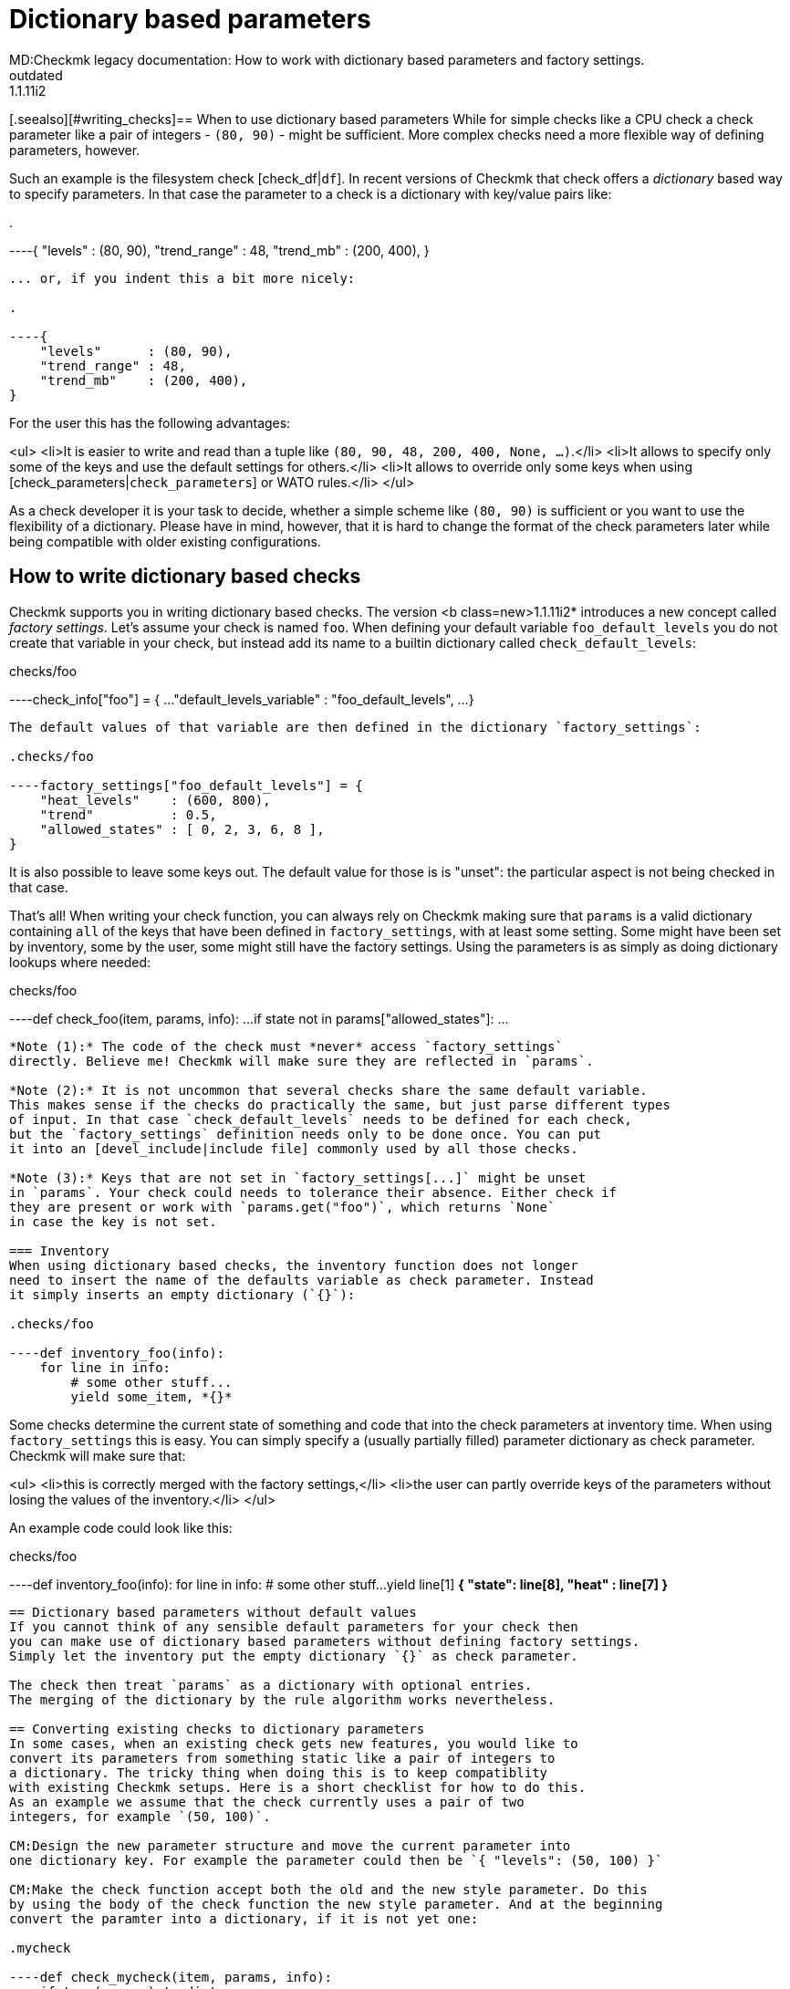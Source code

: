 = Dictionary based parameters
MD:Checkmk legacy documentation: How to work with dictionary based parameters and factory settings.
VS:1.1.11i2
:revdate: outdated
[.seealso][#writing_checks]== When to use dictionary based parameters
While for simple checks like a CPU check a check parameter
like a pair of integers - `(80, 90)` - might be sufficient. More complex checks need
a more flexible way of defining parameters, however.

Such an example is the filesystem check  [check_df|`df`]. In recent versions of
Checkmk that check offers a _dictionary_ based way to specify parameters. In
that case the parameter to a check is a dictionary with key/value pairs like:

.

----{ "levels" : (80, 90), "trend_range" : 48, "trend_mb" : (200, 400), }
----

... or, if you indent this a bit more nicely:

.

----{
    "levels"      : (80, 90),
    "trend_range" : 48,
    "trend_mb"    : (200, 400),
}
----

For the user this has the following advantages:

<ul>
<li>It is easier to write and read than a tuple like `(80, 90, 48, 200, 400, None, ...)`.</li>
<li>It allows to specify only some of the keys and use the default settings for others.</li>
<li>It allows to override only some keys when using [check_parameters|`check_parameters`] or WATO rules.</li>
</ul>

As a check developer it is your task to decide, whether a simple scheme like `(80, 90)`
is sufficient or you want to use the flexibility of a dictionary. Please have in mind, however,
that it is hard to change the format of the check parameters later while being compatible with
older existing configurations.

== How to write dictionary based checks
Checkmk supports you in writing dictionary based checks. The version <b class=new>1.1.11i2* introduces
a new concept called _factory settings_. Let's assume your check is named `foo`. When defining
your default variable `foo_default_levels` you do not create that variable in your check, but
instead add its name to a builtin dictionary called `check_default_levels`:

.checks/foo

----check_info["foo"] = {
    ...
    "default_levels_variable" : "foo_default_levels",
    ...
}
----

The default values of that variable are then defined in the dictionary `factory_settings`:

.checks/foo

----factory_settings["foo_default_levels"] = {
    "heat_levels"    : (600, 800),
    "trend"          : 0.5,
    "allowed_states" : [ 0, 2, 3, 6, 8 ],
}
----

It is also possible to leave some keys out. The default value for those is is "unset": the
particular aspect is not being checked in that case.

That's all! When writing your check function, you can always rely on Checkmk making sure that
`params` is a valid dictionary containing `all` of the keys that have been defined
in `factory_settings`, with at least
some setting. Some might have been set by inventory, some by the user, some might
still have the factory settings. Using the parameters is as simply as doing dictionary lookups
where needed:

.checks/foo

----def check_foo(item, params, info):
    ...
    if state not in params["allowed_states"]:
        ...
----

*Note (1):* The code of the check must *never* access `factory_settings`
directly. Believe me! Checkmk will make sure they are reflected in `params`.

*Note (2):* It is not uncommon that several checks share the same default variable.
This makes sense if the checks do practically the same, but just parse different types
of input. In that case `check_default_levels` needs to be defined for each check,
but the `factory_settings` definition needs only to be done once. You can put
it into an [devel_include|include file] commonly used by all those checks.

*Note (3):* Keys that are not set in `factory_settings[...]` might be unset
in `params`. Your check could needs to tolerance their absence. Either check if
they are present or work with `params.get("foo")`, which returns `None`
in case the key is not set.

=== Inventory
When using dictionary based checks, the inventory function does not longer
need to insert the name of the defaults variable as check parameter. Instead
it simply inserts an empty dictionary (`{}`):

.checks/foo

----def inventory_foo(info):
    for line in info:
        # some other stuff...
        yield some_item, *{}*
----

Some checks determine the current state of something and code that into the
check parameters at inventory time. When using `factory_settings` this is
easy. You can simply specify a (usually partially filled) parameter dictionary
as check parameter. Checkmk will make sure that:

<ul>
<li>this is correctly merged with the factory settings,</li>
<li>the user can partly override keys of the parameters without losing the values of
the inventory.</li>
</ul>

An example code could look like this:

.checks/foo

----def inventory_foo(info):
    for line in info:
        # some other stuff...
        yield line[1] *{ "state": line[8], "heat" : line[7] }*
----

== Dictionary based parameters without default values
If you cannot think of any sensible default parameters for your check then
you can make use of dictionary based parameters without defining factory settings.
Simply let the inventory put the empty dictionary `{}` as check parameter.

The check then treat `params` as a dictionary with optional entries.
The merging of the dictionary by the rule algorithm works nevertheless.

== Converting existing checks to dictionary parameters
In some cases, when an existing check gets new features, you would like to
convert its parameters from something static like a pair of integers to
a dictionary. The tricky thing when doing this is to keep compatiblity
with existing Checkmk setups. Here is a short checklist for how to do this.
As an example we assume that the check currently uses a pair of two
integers, for example `(50, 100)`.

CM:Design the new parameter structure and move the current parameter into
one dictionary key. For example the parameter could then be `{ "levels": (50, 100) }`

CM:Make the check function accept both the old and the new style parameter. Do this
by using the body of the check function the new style parameter. And at the beginning
convert the paramter into a dictionary, if it is not yet one:

.mycheck

----def check_mycheck(item, params, info):
    if type(params) != dict:
        params = { "levels" : params }

    # ...
    if "levels" in params:
        warn, crit = params["levels"]
        # ...
----

CM:WATO rule: In order to make WATO read legacy and new-style parameters it needs
to transform legacy parameters into dictionary form on the fly. This is done with
a `Transform`-Valuespec that is tranforming only in `forth` direction.

.web/plugins/wato/check_parameters.mk

----*Transform*(
    Dictionary(
        elements = [
            ( "levels",
               Tuple(
                   title = _("Set levels on foo bar"),
                   elements = [
                         Integer(title = _("Warning at"), default_value = 30),
                         Integer(title = _("Critical at"), default_value = 80)],
            ),
        ]
    ),
    *forth = lambda old: type(old) != dict and { "levels" : old } or old,*
)
----

After these changes the check should work without any difference to the user
for existing inventorized checks. Also the user should be able to change
the configuration of the check via WATO.

CM:Fix the inventory function for new checks: return `{}` as check parameter.

CM:Change the default levels variable if any and use `factory_settings` if the
check must rely on certain elements in the dictionary to always exist. This includes
defining the key `default_levels_variable` in the `check_info` of the
check. Please note: the new format of this variable - if the user defines it in
`main.mk` is `dict`. This is *not* automatically converted and
theus this is an incompatible change. Users using WATO for the configuration or
not affected.

Now you are able to add new *optional* parameters to the dictionary - beginning
with the WATO rule and the implementing that in the check function.
